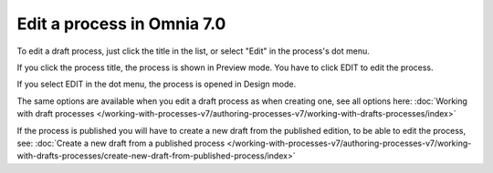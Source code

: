 Edit a process in Omnia 7.0
================================================

To edit a draft process, just click the title in the list, or select "Edit" in the process's dot menu.

If you click the process title, the process is shown in Preview mode. You have to click EDIT to edit the process.

.. Image:: edit-process-1-v7.png

If you select EDIT in the dot menu, the process is opened in Design mode.

The same options are available when you edit a draft process as when creating one, see all options here: :doc:`Working with draft processes </working-with-processes-v7/authoring-processes-v7/working-with-drafts-processes/index>`

If the process is published you will have to create a new draft from the published edition, to be able to edit the process, see: :doc:`Create a new draft from a published process </working-with-processes-v7/authoring-processes-v7/working-with-drafts-processes/create-new-draft-from-published-process/index>`

